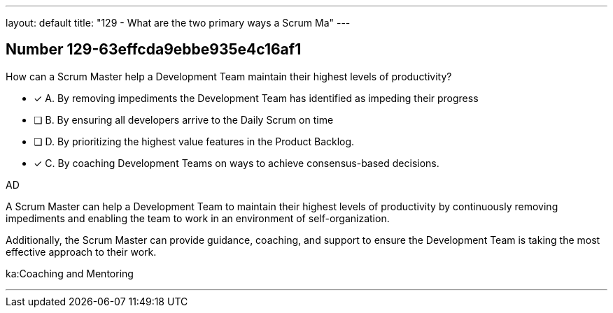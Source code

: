 ---
layout: default 
title: "129 - What are the two primary ways a Scrum Ma"
---


[.question]
== Number 129-63effcda9ebbe935e4c16af1

****

[.query]
How can a Scrum Master help a Development Team maintain their highest levels of productivity?

[.list]
* [*] A. By removing impediments the Development Team has identified as impeding their progress
* [ ] B. By ensuring all developers arrive to the Daily Scrum on time
* [ ] D. By prioritizing the highest value features in the Product Backlog.
* [*] C. By coaching Development Teams on ways to achieve consensus-based decisions.
****

[.answer]
AD

[.explanation]
A Scrum Master can help a Development Team to maintain their highest levels of productivity by continuously removing impediments and enabling the team to work in an environment of self-organization. 

Additionally, the Scrum Master can provide guidance, coaching, and support to ensure the Development Team is taking the most effective approach to their work.

[.ka]
ka:Coaching and Mentoring

'''

